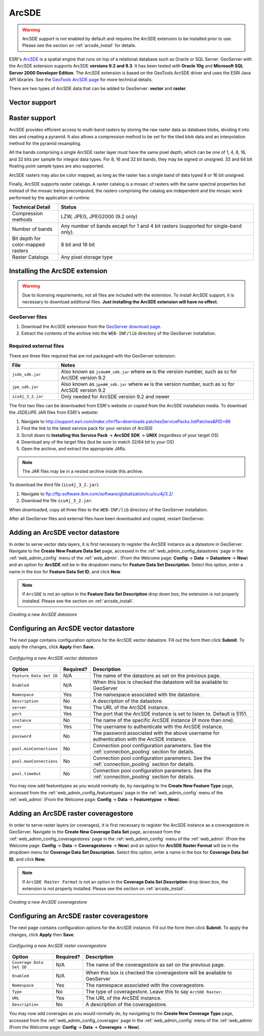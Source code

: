 .. _arcsde:

ArcSDE
======

.. warning:: ArcSDE support is not enabled by default and requires the ArcSDE extension to be installed prior to use.  Please see the section on :ref:`arcsde_install` for details.

ESRI's `ArcSDE <http://www.esri.com/software/arcgis/arcsde/>`_ is a spatial engine that runs on top of a relational database such as Oracle or SQL Server.  GeoServer with the ArcSDE extension supports ArcSDE **versions 9.2 and 9.3**.  It has been tested with **Oracle 10g** and **Microsoft SQL Server 2000 Developer Edition**.  The ArcSDE extension is based on the GeoTools ArcSDE driver and uses the ESRI Java API libraries.  See the `GeoTools ArcSDE page <http://docs.codehaus.org/display/GEOTDOC/ArcSDE+DataStore>`_ for more technical details.

There are two types of ArcSDE data that can be added to GeoServer:  **vector** and **raster**.

Vector support
--------------

Raster support
--------------

ArcSDE provides efficient access to multi-band rasters by storing the raw raster data as database blobs, dividing it into tiles and creating a pyramid. It also allows a compression method to be set for the tiled blob data and an interpolation method for the pyramid resampling.

All the bands comprising a single ArcSDE raster layer must have the same pixel depth, which can be one of 1, 4, 8, 16, and 32 bits per sample for integral data types. For 8, 16 and 32 bit bands, they may be signed or unsigned. 32 and 64 bit floating point sample types are also supported.

ArcSDE rasters may also be color mapped, as long as the raster has a single band of data typed 8 or 16 bit unsigned.

Finally, ArcSDE supports raster catalogs.  A raster catalog is a mosaic of rasters with the same spectral properties but instead of the mosaic being precomputed, the rasters comprising the catalog are independent and the mosaic work performed by the application at runtime.

.. list-table::
   :widths: 20 80

   * - **Technical Detail**
     - **Status**
   * - Compression methods
     - LZW, JPEG, JPEG2000 (9.2 only)
   * - Number of bands 
     - Any number of bands except for 1 and 4 bit rasters (supported for single-band only).
   * - Bit depth for color-mapped rasters
     - 8 bit and 16 bit 
   * - Raster Catalogs 
     - Any pixel storage type


.. _arcsde_install:

Installing the ArcSDE extension
-------------------------------

.. warning::

   Due to licensing requirements, not all files are included with the extension.  To install ArcSDE support, it is necessary to download additional files.  **Just installing the ArcSDE extension will have no effect.**

GeoServer files
```````````````

#. Download the ArcSDE extension from the `GeoServer download page 
   <http://geoserver.org/display/GEOS/Download>`_.

   .. note:

      Make sure you match the version of the extension to the version of GeoServer.

#. Extract the contents of the archive into the ``WEB-INF/lib`` directory of 
   the GeoServer installation.

Required external files
```````````````````````

There are three files required that are not packaged with the GeoServer extension:

.. list-table::
   :widths: 20 80

   * - **File**
     - **Notes**
   * - ``jsde_sdk.jar``
     - Also known as ``jsde##_sdk.jar`` where ``##`` is the version number, such as ``92`` for ArcSDE version 9.2
   * - ``jpe_sdk.jar``
     - Also known as ``jpe##_sdk.jar`` where ``##`` is the version number, such as ``92`` for ArcSDE version 9.2
   * - ``icu4j_3_2.jar``
     - Only needed for ArcSDE version 9.2 and newer
     
The first two files can be downloaded from ESRI's website or copied from the ArcSDE
installation media.  To download the JSDE/JPE JAR files from ESRI's website:

#. Navigate to `<http://support.esri.com/index.cfm?fa=downloads.patchesServicePacks.listPatches&PID=66>`_
#. Find the link to the latest service pack for your version of ArcSDE
#. Scroll down to **Installing this Service Pack** -> **ArcSDE SDK** -> **UNIX** (regardless of your target OS)
#. Download any of the target files (but be sure to match 32/64 bit to your OS)
#. Open the archive, and extract the appropriate JARs.

.. note::

   The JAR files may be in a nested archive inside this archive.

To download the third file (``icu4j_3_2.jar``):

#. Navigate to  `<ftp://ftp.software.ibm.com/software/globalization/icu/icu4j/3.2/>`_
#. Download the file ``icu4j_3_2.jar``.

When downloaded, copy all three files to the ``WEB-INF/lib`` directory of the GeoServer installation.

After all GeoServer files and external files have been downloaded and copied, restart GeoServer.


Adding an ArcSDE vector datastore
---------------------------------

In order to serve vector data layers, it is first necessary to register the ArcSDE instance as a datastore in GeoServer.  Navigate to the **Create New Feature Data Set** page, accessed in the :ref:`web_admin_config_datastores` page in the :ref:`web_admin_config` menu of the :ref:`web_admin`. (From the Welcome page: **Config** -> **Data** -> **Datastore** -> **New**) and an option for **ArcSDE** will be in the dropdown menu for **Feature Data Set Description**. Select this option, enter a name in the box for **Feature 
Data Set ID**, and click **New**. 

.. note::

   If ``ArcSDE`` is not an option in the **Feature Data Set Description** drop down box, the extension is not properly installed.  Please see the section on :ref:`arcsde_install`.

.. figure:: pix/arcsdevectorcreate.png
   :align: center

   *Creating a new ArcSDE datastore*

Configuring an ArcSDE vector datastore
--------------------------------------

The next page contains configuration options for the ArcSDE vector datastore.  Fill out the form then click **Submit**.  To apply the changes, click **Apply** then **Save**.   
   
.. figure:: pix/arcsdevectorconfigure.png
   :align: center

   *Configuring a new ArcSDE vector datastore*

.. list-table::
   :widths: 20 10 80

   * - **Option**
     - **Required?**
     - **Description**
   * - ``Feature Data Set ID``
     - N/A
     - The name of the datastore as set on the previous page.
   * - ``Enabled``
     - N/A
     - When this box is checked the datastore will be available to GeoServer
   * - ``Namespace``
     - Yes
     - The namespace associated with the datastore.
   * - ``Description``
     - No
     - A description of the datastore.
   * - ``server``
     - Yes
     - The URL of the ArcSDE instance. 	 
   * - ``port``
     - Yes
     - The port that the ArcSDE instance is set to listen to.  Default is 5151.
   * - ``instance``
     - No
     - The name of the specific ArcSDE instance (if more than one).
   * - ``user``
     - Yes
     - The username to authenticate with the ArcSDE instance.	 
   * - ``password``
     - No
     - The password associated with the above username for authentication with the ArcSDE instance.
   * - ``pool.minConnections``
     - No
     - Connection pool configuration parameters. See the :ref:`connection_pooling` section for details.
   * - ``pool.maxConnections``
     - No
     - Connection pool configuration parameters. See the :ref:`connection_pooling` section for details. 
   * - ``pool.timeOut``
     - No
     - Connection pool configuration parameters. See the :ref:`connection_pooling` section for details. 
  
You may now add featuretypes as you would normally do, by navigating to the **Create New Feature Type** page, accessed from the :ref:`web_admin_config_featuretypes` page in the :ref:`web_admin_config` menu of the :ref:`web_admin` (From the Welcome page: **Config** -> **Data** -> **Featuretypse** -> **New**).


Adding an ArcSDE raster coveragestore
-------------------------------------

In order to serve raster layers (or coverages), it is first necessary to register the ArcSDE instance as a coveragestore in GeoServer.
Navigate to the **Create New Coverage Data Set** page, accessed from the :ref:`web_admin_config_coveragestores` page in the :ref:`web_admin_config` menu of the :ref:`web_admin` (From the Welcome page: **Config** -> **Data** -> **Coveragestores** -> **New**) and an option for 
**ArcSDE Raster Format** will be in the dropdown menu for **Coverage Data Set Description.** Select this option, enter a name in the box for **Coverage Data Set ID**, and click **New**.

.. note::

   If ``ArcSDE Raster Format`` is not an option in the **Coverage Data Set Description** drop down box, the extension is not properly installed.  Please see the section on :ref:`arcsde_install`.

.. figure:: pix/arcsderastercreate.png
   :align: center

   *Creating a new ArcSDE coveragestore*


Configuring an ArcSDE raster coveragestore
------------------------------------------

The next page contains configuration options for the ArcSDE instance.  Fill out the form then click **Submit**.  To apply the changes, click **Apply** then **Save**.
   
.. figure:: pix/arcsderasterconfigure.png
   :align: center

   *Configuring a new ArcSDE raster coveragestore*

.. list-table::
   :widths: 20 10 80

   * - **Option**
     - **Required?**
     - **Description**
   * - ``Coverage Data Set ID``
     - N/A
     - The name of the coveragestore as set on the previous page.
   * - ``Enabled``
     - N/A
     - When this box is checked the coveragestore will be available to GeoServer
   * - ``Namespace``
     - Yes
     - The namespace associated with the coveragestore.
   * - ``Type``
     - No
     - The type of coveragestore.  Leave this to say ``ArcSDE Raster``. 	 
   * - ``URL``
     - Yes
     - The URL of the ArcSDE instance.
   * - ``Description``
     - No
     - A description of the coveragestore.

You may now add coverages as you would normally do, by navigating to the **Create New Coverage Type** page, accessed from the :ref:`web_admin_config_coverages` page in the :ref:`web_admin_config` menu of the :ref:`web_admin` (From the Welcome page: **Config** -> **Data** -> 
**Coverages** -> **New**).


